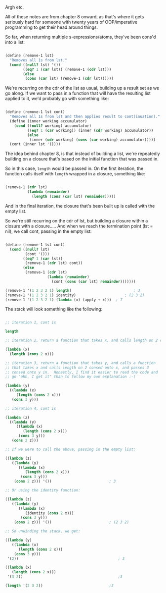 Argh etc.

All of these notes are from chapter 8 onward, as that's where it gets seriously hard for someone with twenty years of OOP/imperative programming to get their head around things.

So far, when returning multiple s-expressions/atoms, they've been cons'd into a list:

#+BEGIN_SRC scheme

  (define (remove-1 lst)
    "Removes all 1s from lst."
    (cond ((null? lst) '())
          ((eq? 1 (car lst)) (remove-1 (cdr lst)))
          (else
           (cons (car lst) (remove-1 (cdr lst))))))

#+END_SRC

We're recurring on the cdr of the list as usual, building up a result set as we go along.  If we want to pass in a function that will have the resulting list applied to it, we'd probably go with something like:

#+BEGIN_SRC scheme

  (define (remove-1 lst cont)
    "Removes all 1s from lst and then applies result to cont(inuation)."
    (define (inner working accumulator)
      (cond ((null? working) accumulator)
            ((eq? 1 (car working)) (inner (cdr working) accumulator))
            (else
             (inner (cdr working) (cons (car working) accumulator)))))
    (cont (inner lst '())))

#+END_SRC

The idea behind chapter 8, is that instead of building a list, we're repeatedly building on a closure that's based on the initial function that was passed in.

So in this case, ~length~ would be passed in.  On the first iteration, the function calls itself with ~length~ wrapped in a closure, something like:

#+BEGIN_SRC scheme

  (remove-1 (cdr lst)
            (lambda (remainder)
              (length (cons (car lst) remainder)))))

#+END_SRC

And in the final iteration, the closure that's been built up is called with the empty list.

So we're still recurring on the cdr of lst, but building a closure within a closure with a closure.....  And when we reach the termination point (lst = nil), we call cont, passing in the empty list:

#+BEGIN_SRC scheme

  (define (remove-1 lst cont)
    (cond ((null? lst)
           (cont '()))
          ((eq? 1 (car lst))
           (remove-1 (cdr lst) cont))
          (else
           (remove-1 (cdr lst)
                     (lambda (remainder)
                       (cont (cons (car lst) remainder)))))))

  (remove-1 '(1 2 3 2 1) length)							; 3
  (remove-1 '(1 2 3 2 1) identity)						; (2 3 2)
  (remove-1 '(1 2 3 2 1) (lambda (x) (apply + x)))	; 7

#+END_SRC

The stack will look something like the following:

#+BEGIN_SRC scheme

  ;; iteration 1, cont is 

  length

  ;; iteration 2, return a function that takes x, and calls length on 2 consed onto x.

  (lambda (x)
    (length (cons 2 x)))

  ;; iteration 3, return a function that takes y, and calls a function
  ;; that takes x and calls length on 2 consed onto x, and passes 3
  ;; consed onto y in.  Honestly, I find it easier to read the code and
  ;; go "ahh, I get it" than to follow my own explanation :-(

  (lambda (y)
    ((lambda (x)
       (length (cons 2 x)))
     (cons 3 y)))

  ;; iteration 4, cont is

  (lambda (z)
    ((lambda (y)
       ((lambda (x)
          (length (cons 2 x)))
        (cons 3 y)))
     (cons 2 z)))

  ;; If we were to call the above, passing in the empty list:

  ((lambda (z)
     ((lambda (y)
        ((lambda (x)
           (length (cons 2 x)))
         (cons 3 y)))
      (cons 2 z))) '())							 ; 3

  ;; Or using the identity function:

  ((lambda (z)
     ((lambda (y)
        ((lambda (x)
           (identity (cons 2 x)))
         (cons 3 y)))
      (cons 2 z))) '())							 ; (2 3 2)

  ;; So unwinding the stack, we get:

  ((lambda (y)
     ((lambda (x)
        (length (cons 2 x)))
      (cons 3 y)))
   '(2))											 ; 3

  ((lambda (x)
     (length (cons 2 x)))
   '(3 2))											 ;3

  (length '(2 3 2))								 ;3

#+END_SRC
